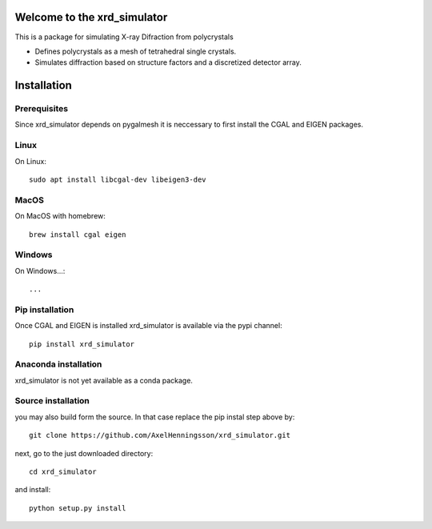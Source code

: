 =====================================================================
Welcome to the xrd_simulator
=====================================================================
This is a package for simulating X-ray Difraction from polycrystals

* Defines polycrystals as a mesh of tetrahedral single crystals.

* Simulates diffraction based on structure factors and a discretized detector array.

======================================
Installation
======================================

Prerequisites
======================================
Since xrd_simulator depends on pygalmesh it is neccessary to first install
the CGAL and EIGEN packages.

Linux
===============================
On Linux::

   sudo apt install libcgal-dev libeigen3-dev

MacOS
===============================
On MacOS with homebrew::

   brew install cgal eigen

Windows
===============================
On Windows...::

  ...

Pip installation
======================================
Once CGAL and EIGEN is installed xrd_simulator is available via the pypi channel::

   pip install xrd_simulator

Anaconda installation
===============================
xrd_simulator is not yet available as a conda package.

Source installation
===============================
you may also build form the source. In that case replace the pip instal step above by::

   git clone https://github.com/AxelHenningsson/xrd_simulator.git

next, go to the just downloaded directory::

   cd xrd_simulator

and install::

   python setup.py install


